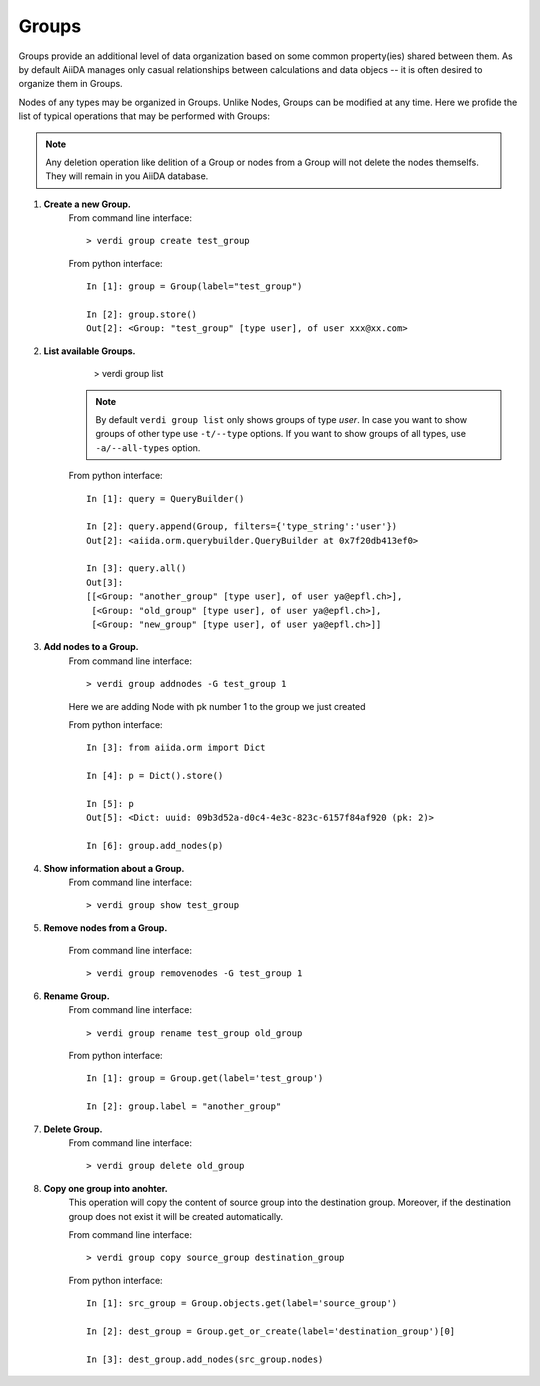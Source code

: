 Groups
------

Groups provide an additional level of data organization based on some common
property(ies) shared between them. As by default AiiDA manages only casual
relationships between calculations and data objecs -- it is often desired to
organize them in Groups.

Nodes of any types may be organized in Groups. Unlike Nodes, Groups can be
modified at any time. Here we profide the list of typical operations that may
be performed with Groups:

.. note:: Any deletion operation like delition of a Group or nodes from a Group
  will not delete the nodes themselfs. They will remain in you AiiDA database.


1. **Create a new Group.**
    From command line interface::

      > verdi group create test_group

    From python interface::

      In [1]: group = Group(label="test_group")

      In [2]: group.store()
      Out[2]: <Group: "test_group" [type user], of user xxx@xx.com>



2. **List available Groups.**
      > verdi group list

    .. note:: By default ``verdi group list`` only shows groups of type *user*.
      In case you want to show groups of other type use ``-t/--type`` options. If
      you want to show groups of all types, use ``-a/--all-types`` option.

    From python interface::

      In [1]: query = QueryBuilder()

      In [2]: query.append(Group, filters={'type_string':'user'})
      Out[2]: <aiida.orm.querybuilder.QueryBuilder at 0x7f20db413ef0>

      In [3]: query.all()
      Out[3]:
      [[<Group: "another_group" [type user], of user ya@epfl.ch>],
       [<Group: "old_group" [type user], of user ya@epfl.ch>],
       [<Group: "new_group" [type user], of user ya@epfl.ch>]]


3. **Add nodes to a Group.**
    From command line interface::

      > verdi group addnodes -G test_group 1

    Here we are adding Node with pk number 1 to the group we just created

    From python interface::

      In [3]: from aiida.orm import Dict

      In [4]: p = Dict().store()

      In [5]: p
      Out[5]: <Dict: uuid: 09b3d52a-d0c4-4e3c-823c-6157f84af920 (pk: 2)>

      In [6]: group.add_nodes(p)

4. **Show information about a Group.**
    From command line interface::

      > verdi group show test_group


5. **Remove nodes from a Group.**

    From command line interface::

      > verdi group removenodes -G test_group 1


6. **Rename Group.**
    From command line interface::

      > verdi group rename test_group old_group

    From python interface::

      In [1]: group = Group.get(label='test_group')

      In [2]: group.label = "another_group"

7. **Delete Group.**
    From command line interface::

      > verdi group delete old_group

8. **Copy one group into anohter.**
    This operation will copy the content of source group into the destination
    group. Moreover, if the destination group does not exist it will be created
    automatically.

    From command line interface::

      > verdi group copy source_group destination_group

    From python interface::

      In [1]: src_group = Group.objects.get(label='source_group')

      In [2]: dest_group = Group.get_or_create(label='destination_group')[0]

      In [3]: dest_group.add_nodes(src_group.nodes)



